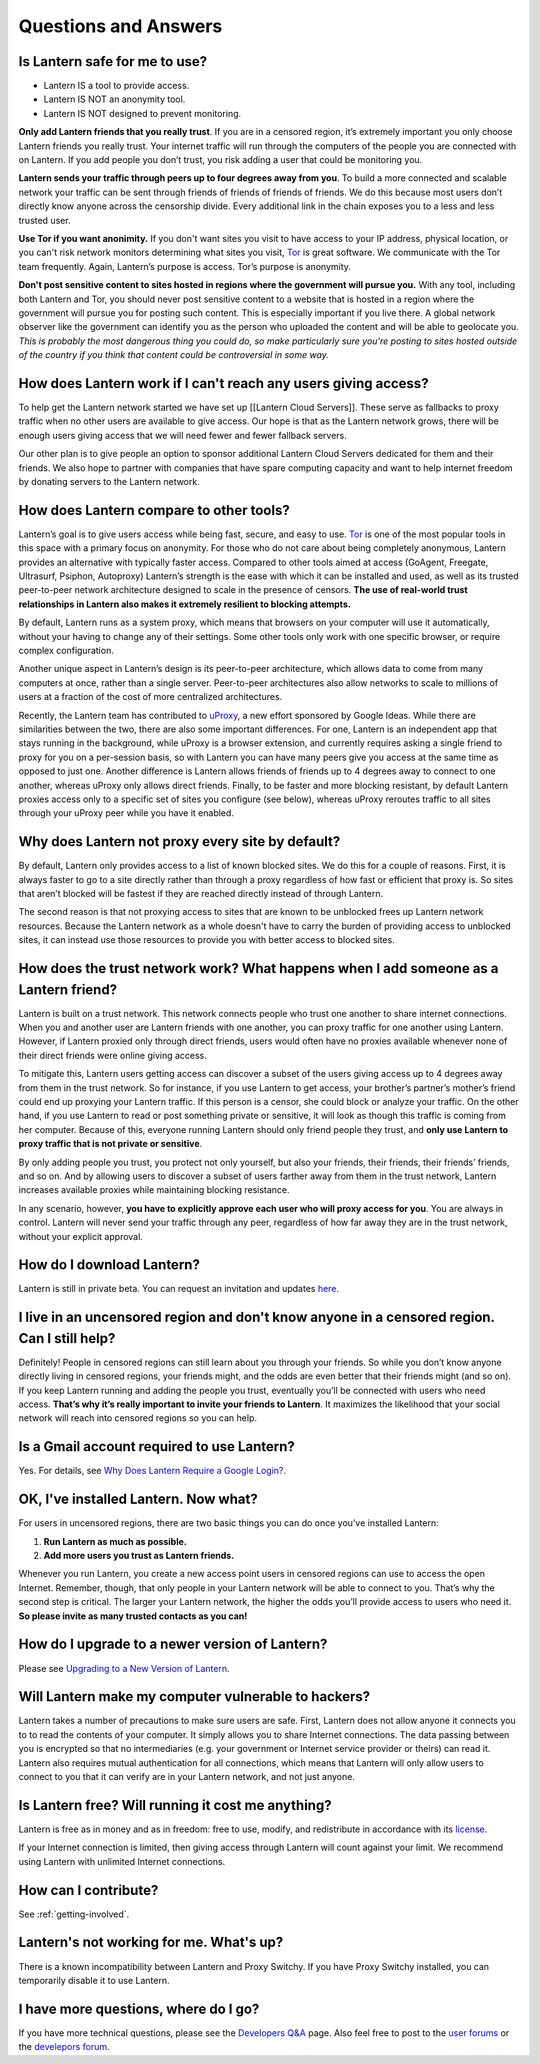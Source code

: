 Questions and Answers
=====================


Is Lantern safe for me to use?
-------------------------------

* Lantern IS a tool to provide access.
* Lantern IS NOT an anonymity tool.
* Lantern IS NOT designed to prevent monitoring.


**Only add Lantern friends that you really trust**. If you are in a censored region, itʼs extremely
important you only choose Lantern friends you really trust. Your internet traffic will run through the computers of the people you are connected with on Lantern. If you add people you donʼt trust, you risk adding a user that could be monitoring you.

**Lantern sends your traffic through peers up to four degrees away from you**. To build a more connected and scalable network your traffic can be sent through friends of friends of friends of friends. We do this because most
users don’t directly know anyone across the censorship divide. Every additional link in the chain exposes
you to a less and less trusted user.

**Use Tor if you want anonimity.** If you don't want sites you visit to have access to your IP address, physical location, or you can't risk network monitors determining what sites you visit, `Tor <https://www.torproject.org>`__ is great software. We communicate with the Tor team frequently. Again, Lantern’s purpose is access. Tor’s purpose is anonymity.

**Don't post sensitive content to sites hosted in regions where the government will pursue you.** With any tool, including both Lantern and Tor, you should never post sensitive content to a website that is hosted in a region where the government will pursue you for posting such content. This is especially important if you live there. A global network observer
like the government can identify you as the person who uploaded the
content and will be able to geolocate you. *This is probably the most dangerous thing you could do,
so make particularly sure you're posting to sites hosted outside of the
country if you think that content could be controversial in some way.*

How does Lantern work if I can't reach any users giving access?
----------------------------------------------------------------

To help get the Lantern network started we have set up [[Lantern Cloud
Servers]]. These serve as fallbacks to proxy traffic when no other users
are available to give access. Our hope is that as the Lantern network
grows, there will be enough users giving access that we will need fewer
and fewer fallback servers.

Our other plan is to give people an option to sponsor additional Lantern
Cloud Servers dedicated for them and their friends. We also hope to
partner with companies that have spare computing capacity and want to
help internet freedom by donating servers to the Lantern network.

How does Lantern compare to other tools?
----------------------------------------

Lanternʼs goal is to give users access while being fast, secure, and
easy to use. `Tor <https://www.torproject.org>`__ is one of the most
popular tools in this space with a primary focus on anonymity. For those
who do not care about being completely anonymous, Lantern provides an
alternative with typically faster access. Compared to other tools aimed
at access (GoAgent, Freegate, Ultrasurf, Psiphon, Autoproxy) Lanternʼs
strength is the ease with which it can be installed and used, as well as
its trusted peer-to-peer network architecture designed to scale in the
presence of censors. **The use of real-world trust relationships in
Lantern also makes it extremely resilient to blocking attempts.**

By default, Lantern runs as a system proxy, which means that browsers on
your computer will use it automatically, without your having to change
any of their settings. Some other tools only work with one specific
browser, or require complex configuration.

Another unique aspect in Lanternʼs design is its peer-to-peer
architecture, which allows data to come from many computers at once,
rather than a single server. Peer-to-peer architectures also allow
networks to scale to millions of users at a fraction of the cost of more
centralized architectures.

Recently, the Lantern team has contributed to
`uProxy <https://uproxy.org>`__, a new effort sponsored by Google Ideas.
While there are similarities between the two, there are also some
important differences. For one, Lantern is an independent app that stays
running in the background, while uProxy is a browser extension, and
currently requires asking a single friend to proxy for you on a
per-session basis, so with Lantern you can have many peers give you
access at the same time as opposed to just one. Another difference is
Lantern allows friends of friends up to 4 degrees away to connect to one
another, whereas uProxy only allows direct friends. Finally, to be
faster and more blocking resistant, by default Lantern proxies access
only to a specific set of sites you configure (see below), whereas
uProxy reroutes traffic to all sites through your uProxy peer while you
have it enabled.

Why does Lantern not proxy every site by default?
--------------------------------------------------

By default, Lantern only provides access to a list of known blocked
sites. We do this for a couple of reasons. First, it is always faster to
go to a site directly rather than through a proxy regardless of how fast
or efficient that proxy is. So sites that arenʼt blocked will be fastest
if they are reached directly instead of through Lantern.

The second reason is that not proxying access to sites that are known to
be unblocked frees up Lantern network resources. Because the Lantern
network as a whole doesn't have to carry the burden of providing access
to unblocked sites, it can instead use those resources to provide you
with better access to blocked sites.

How does the trust network work? What happens when I add someone as a Lantern friend?
-------------------------------------------------------------------------------------

Lantern is built on a trust network. This network connects people who
trust one another to share internet connections. When you and another
user are Lantern friends with one another, you can proxy traffic for one
another using Lantern. However, if Lantern proxied only through direct
friends, users would often have no proxies available whenever none of
their direct friends were online giving access.

To mitigate this, Lantern users getting access can discover a subset of
the users giving access up to 4 degrees away from them in the trust
network. So for instance, if you use Lantern to get access, your
brother’s partner’s mother’s friend could end up proxying your Lantern
traffic. If this person is a censor, she could block or analyze your
traffic. On the other hand, if you use Lantern to read or post something
private or sensitive, it will look as though this traffic is coming from
her computer. Because of this, everyone running Lantern should only
friend people they trust, and **only use Lantern to proxy traffic that
is not private or sensitive**.

By only adding people you trust, you protect not only yourself, but also
your friends, their friends, their friendsʼ friends, and so on. And by
allowing users to discover a subset of users farther away from them in
the trust network, Lantern increases available proxies while maintaining
blocking resistance.

In any scenario, however, **you have to explicitly approve each user who
will proxy access for you**. You are always in control. Lantern will
never send your traffic through any peer, regardless of how far away
they are in the trust network, without your explicit approval.

How do I download Lantern?
---------------------------

Lantern is still in private beta. You can request an invitation and
updates
`here <https://getlantern.us2.list-manage.com/subscribe/post?u=0ac18298d5d0330dcda8f48aa&id=f06770f311>`__.

I live in an uncensored region and don't know anyone in a censored region. Can I still help?
---------------------------------------------------------------------------------------------

Definitely! People in censored regions can still learn about you through
your friends. So while you donʼt know anyone directly living in censored
regions, your friends might, and the odds are even better that their
friends might (and so on). If you keep Lantern running and adding the
people you trust, eventually youʼll be connected with users who need
access. **Thatʼs why itʼs really important to invite your friends to
Lantern**. It maximizes the likelihood that your social network will
reach into censored regions so you can help.

Is a Gmail account required to use Lantern?
-------------------------------------------

Yes. For details, see `Why Does Lantern Require a Google
Login? <https://github.com/getlantern/lantern/wiki/%5Bdevelopers%5D-Questions-and-Answers#-why-does-lantern-require-a-google-login-what-happens-with-the-generated-oauth-tokens>`__.

OK, I've installed Lantern. Now what?
--------------------------------------

For users in uncensored regions, there are two basic things you can do
once youʼve installed Lantern:

1. **Run Lantern as much as possible.**
2. **Add more users you trust as Lantern friends.**

Whenever you run Lantern, you create a new access point users in
censored regions can use to access the open Internet. Remember, though,
that only people in your Lantern network will be able to connect to you.
Thatʼs why the second step is critical. The larger your Lantern network,
the higher the odds youʼll provide access to users who need it. **So
please invite as many trusted contacts as you can!**

How do I upgrade to a newer version of Lantern?
-----------------------------------------------

Please see `Upgrading to a New Version of
Lantern <https://github.com/getlantern/lantern/wiki/Upgrading-to-a-New-Version-of-Lantern>`__.

Will Lantern make my computer vulnerable to hackers?
-----------------------------------------------------

Lantern takes a number of precautions to make sure users are safe.
First, Lantern does not allow anyone it connects you to to read the
contents of your computer. It simply allows you to share Internet
connections. The data passing between you is encrypted so that no
intermediaries (e.g. your government or Internet service provider or
theirs) can read it. Lantern also requires mutual authentication for all
connections, which means that Lantern will only allow users to connect
to you that it can verify are in your Lantern network, and not just
anyone.

Is Lantern free? Will running it cost me anything?
---------------------------------------------------

Lantern is free as in money and as in freedom: free to use, modify, and
redistribute in accordance with its
`license <https://raw.github.com/getlantern/lantern/master/LICENSE>`__.

If your Internet connection is limited, then giving access through
Lantern will count against your limit. We recommend using Lantern with
unlimited Internet connections.

How can I contribute?
----------------------

See :ref:`getting-involved`.

Lantern's not working for me. What's up?
-----------------------------------------

There is a known incompatibility between Lantern and Proxy Switchy. If
you have Proxy Switchy installed, you can temporarily disable it to use
Lantern.

I have more questions, where do I go?
--------------------------------------

If you have more technical questions, please see the `Developers
Q&A <https://github.com/getlantern/lantern/wiki/%5Bdevelopers%5D-Questions-and-Answers>`__
page. Also feel free to post to the `user
forums <https://groups.google.com/group/lantern-users-en>`__ or the
`develepors forum <https://groups.google.com/group/lantern-devel>`__.
